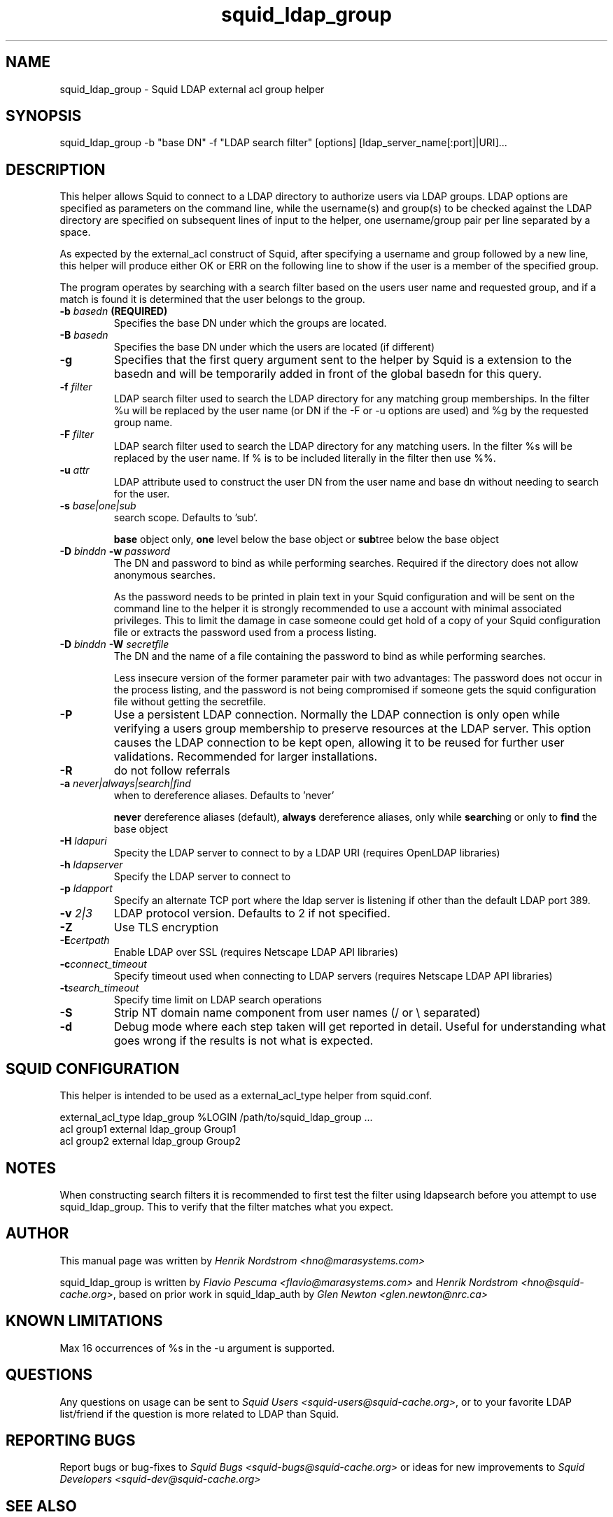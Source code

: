 .TH squid_ldap_group 8 "30 January 2005" "Squid LDAP Group"
.
.SH NAME
squid_ldap_group - Squid LDAP external acl group helper
.
.SH SYNOPSIS
squid_ldap_group -b "base DN" -f "LDAP search filter" [options] [ldap_server_name[:port]|URI]...
.
.SH DESCRIPTION
This helper allows Squid to connect to a LDAP directory to
authorize users via LDAP groups.
LDAP options are specified as parameters on the command line,
while the username(s) and group(s) to be checked against the
LDAP directory are specified on subsequent lines of input to the
helper, one username/group pair per line separated by a space.
.P
As expected by the external_acl construct of Squid, after
specifying a username and group followed by a new line, this
helper will produce either OK or ERR on the following line
to show if the user is a member of the specified group.
.P
The program operates by searching with a search filter based
on the users user name and requested group, and if a match
is found it is determined that the user belongs to the group.
.
.TP
.BI "-b " "basedn " (REQUIRED)
Specifies the base DN under which the groups are located.
.
.TP
.BI "-B " "basedn "
Specifies the base DN under which the users are located (if different)
.
.TP
.B "-g"
Specifies that the first query argument sent to the helper by Squid is
a extension to the basedn and will be temporarily added in front of the
global basedn for this query.
.
.TP
.BI "-f " filter
LDAP search filter used to search the LDAP directory for any
matching group memberships.
.BR
In the filter %u will be replaced by the user name (or DN if
the -F or -u options are used) and %g by the requested group name.
.
.TP
.BI "-F " filter
LDAP search filter used to search the LDAP directory for any
matching users.
.BR
In the filter %s will be replaced by the user name. If % is to be
included literally in the filter then use %%.
.
.TP
.BI "-u " attr
LDAP attribute used to construct the user DN from the user name and
base dn without needing to search for the user.
.
.TP
.BI "-s " base|one|sub
search scope. Defaults to 'sub'.
.IP
.B base
object only,
.B one
level below the base object or
.BR sub tree
below the base object
.
.TP
.BI "-D " "binddn " "-w " password
The DN and password to bind as while performing searches. Required
if the directory does not allow anonymous searches.
.IP
As the password needs to be printed in plain text in your Squid configuration
and will be sent on the command line to the helper it is strongly recommended
to use a account with minimal associated privileges.  This to limit the damage
in case someone could get hold of a copy of your Squid configuration file or
extracts the password used from a process listing.
.
.TP
.BI "-D " "binddn " "-W " "secretfile "
The DN and the name of a file containing the password
to bind as while performing searches. 
.IP
Less insecure version of the former parameter pair with two advantages:
The password does not occur in the process listing, 
and the password is not being compromised if someone gets the squid 
configuration file without getting the secretfile.
.
.TP
.BI -P
Use a persistent LDAP connection. Normally the LDAP connection
is only open while verifying a users group membership to preserve
resources at the LDAP server. This option causes the LDAP connection to
be kept open, allowing it to be reused for further user
validations. Recommended for larger installations.
.
.TP
.BI -R
do not follow referrals
.
.TP
.BI "-a " never|always|search|find
when to dereference aliases. Defaults to 'never'
.IP
.BI never
dereference aliases (default),
.BI always
dereference aliases, only while
.BR search ing
or only to
.B find
the base object
.
.TP
.BI -H " ldapuri"
Specity the LDAP server to connect to by a LDAP URI (requires OpenLDAP libraries)
.
.TP
.BI -h " ldapserver"
Specify the LDAP server to connect to
.TP
.BI -p " ldapport"
Specify an alternate TCP port where the ldap server is listening if
other than the default LDAP port 389.
.
.TP
.BI -v " 2|3"
LDAP protocol version. Defaults to 2 if not specified.
.
.TP
.BI -Z
Use TLS encryption
.
.TP
.BI -E certpath
Enable LDAP over SSL (requires Netscape LDAP API libraries)
.
.TP
.BI -c connect_timeout
Specify timeout used when connecting to LDAP servers (requires
Netscape LDAP API libraries)
.TP
.BI -t search_timeout
Specify time limit on LDAP search operations
.
.TP
.BI -S
Strip NT domain name component from user names (/ or \\ separated)
.
.TP
.BI -d
Debug mode where each step taken will get reported in detail.
Useful for understanding what goes wrong if the results is
not what is expected.

.SH SQUID CONFIGURATION
.
This helper is intended to be used as a external_acl_type helper from
squid.conf.
.P
.ft CR
.nf
external_acl_type ldap_group %LOGIN /path/to/squid_ldap_group ...
.br
acl group1 external ldap_group Group1
.br
acl group2 external ldap_group Group2
.fi
.ft
.
.SH NOTES
.
When constructing search filters it is recommended to first test the filter
using ldapsearch before you attempt to use squid_ldap_group. This to verify
that the filter matches what you expect.
.
.SH AUTHOR
This manual page was written by 
.I Henrik Nordstrom <hno@marasystems.com>
.P
squid_ldap_group is written by 
.I Flavio Pescuma <flavio@marasystems.com>
and
.IR "Henrik Nordstrom <hno@squid-cache.org>" ,
based on prior work in squid_ldap_auth by
.I Glen Newton <glen.newton@nrc.ca>
.
.SH KNOWN LIMITATIONS
Max 16 occurrences of %s in the -u argument is supported.
.
.SH QUESTIONS
Any questions on usage can be sent to 
.IR "Squid Users <squid-users@squid-cache.org>" ,
or to your favorite LDAP list/friend if the question is more related to
LDAP than Squid.
.
.SH REPORTING BUGS
Report bugs or bug-fixes to
.I Squid Bugs <squid-bugs@squid-cache.org>
or ideas for new improvements to 
.I Squid Developers <squid-dev@squid-cache.org>
.
.SH "SEE ALSO"
.BR squid_ldap_auth ( 8 ),
.BR ldapsearch ( 1 ),
.br
Your favorite LDAP documentation
.br
.BR RFC2254 " - The String Representation of LDAP Search Filters,"
